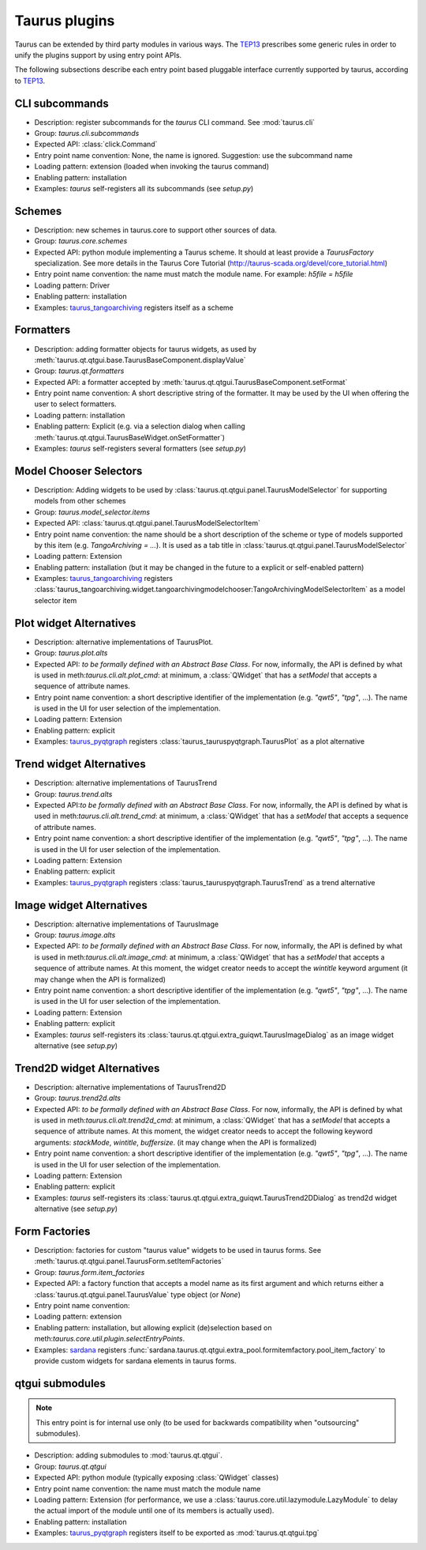 .. _plugins:

==============
Taurus plugins
==============

Taurus can be extended by third party modules in various ways. The TEP13_
prescribes some generic rules in order to unify the plugins support by using
entry point APIs.

The following subsections describe each entry point based pluggable interface
currently supported by taurus, according to TEP13_.

CLI subcommands
-----------------------------------

- Description: register subcommands for the `taurus` CLI command. See :mod:`taurus.cli`
- Group: `taurus.cli.subcommands`
- Expected API: :class:`click.Command`
- Entry point name convention: None, the name is ignored. Suggestion: use the
  subcommand name
- Loading pattern: extension (loaded when invoking the taurus command)
- Enabling pattern: installation
- Examples: `taurus` self-registers all its subcommands (see `setup.py`)

Schemes
-----------------------------------


- Description: new schemes in taurus.core to support other sources of data.
- Group: `taurus.core.schemes`
- Expected API: python module implementing a Taurus scheme. It should at least
  provide a `TaurusFactory` specialization. See more details in the Taurus Core
  Tutorial (http://taurus-scada.org/devel/core_tutorial.html)
- Entry point name convention: the name must match the module name.
  For example: `h5file = h5file`
- Loading pattern: Driver
- Enabling pattern: installation
- Examples: taurus_tangoarchiving_ registers itself as a scheme

Formatters
-----------------------------------

- Description: adding formatter objects for taurus widgets, as used by
  :meth:`taurus.qt.qtgui.base.TaurusBaseComponent.displayValue`
- Group: `taurus.qt.formatters`
- Expected API: a formatter accepted by :meth:`taurus.qt.qtgui.TaurusBaseComponent.setFormat`
- Entry point name convention: A short descriptive string of the formatter. It
  may be used by the UI when offering the user to select formatters.
- Loading pattern: installation
- Enabling pattern: Explicit (e.g. via a selection dialog when calling
  :meth:`taurus.qt.qtgui.TaurusBaseWidget.onSetFormatter`)
- Examples: `taurus` self-registers several formatters (see `setup.py`)

Model Chooser Selectors
-----------------------------------

- Description: Adding widgets to be used by :class:`taurus.qt.qtgui.panel.TaurusModelSelector`
  for supporting models from other schemes
- Group: `taurus.model_selector.items`
- Expected API: :class:`taurus.qt.qtgui.panel.TaurusModelSelectorItem`
- Entry point name convention: the name should be a short description of the
  scheme or type of models supported by this item (e.g. `TangoArchiving = ...`).
  It is used as a tab title in :class:`taurus.qt.qtgui.panel.TaurusModelSelector`
- Loading pattern: Extension
- Enabling pattern: installation (but it may be changed in the future to a
  explicit or self-enabled pattern)
- Examples: taurus_tangoarchiving_ registers
  :class:`taurus_tangoarchiving.widget.tangoarchivingmodelchooser:TangoArchivingModelSelectorItem`
  as a model selector item

Plot widget Alternatives
-----------------------------------

- Description: alternative implementations of TaurusPlot.
- Group: `taurus.plot.alts`
- Expected API: *to be formally defined with an Abstract Base Class*. For now,
  informally, the API is defined by what is used in
  meth:`taurus.cli.alt.plot_cmd`:  at minimum, a :class:`QWidget` that has a
  `setModel` that accepts a sequence of attribute names.
- Entry point name convention: a short descriptive identifier of the
  implementation (e.g. `"qwt5"`, `"tpg"`, ...). The name is used in the UI for
  user selection of the implementation.
- Loading pattern: Extension
- Enabling pattern: explicit
- Examples: taurus_pyqtgraph_ registers :class:`taurus_tauruspyqtgraph.TaurusPlot`
  as a plot alternative

Trend widget Alternatives
-----------------------------------

- Description: alternative implementations of TaurusTrend
- Group: `taurus.trend.alts`
- Expected API:*to be formally defined with an Abstract Base Class*. For now,
  informally, the API is defined by what is used in
  meth:`taurus.cli.alt.trend_cmd`:  at minimum, a :class:`QWidget` that has a
  `setModel` that accepts a sequence of attribute names.
- Entry point name convention: a short descriptive identifier of the
  implementation (e.g. `"qwt5"`, `"tpg"`, ...). The name is used in the UI for
  user selection of the implementation.
- Loading pattern: Extension
- Enabling pattern: explicit
- Examples: taurus_pyqtgraph_ registers :class:`taurus_tauruspyqtgraph.TaurusTrend`
  as a trend alternative

Image widget Alternatives
-----------------------------------

- Description: alternative implementations of TaurusImage
- Group: `taurus.image.alts`
- Expected API: *to be formally defined with an Abstract Base Class*. For now,
  informally, the API is defined by what is used in
  meth:`taurus.cli.alt.image_cmd`:  at minimum, a :class:`QWidget` that has a
  `setModel` that accepts a sequence of attribute names. At this moment, the
  widget creator needs to accept the `wintitle` keyword argument (it may change
  when the API is formalized)
- Entry point name convention: a short descriptive identifier of the
  implementation (e.g. `"qwt5"`, `"tpg"`, ...). The name is used in the UI for
  user selection of the implementation.
- Loading pattern: Extension
- Enabling pattern: explicit
- Examples: `taurus` self-registers its
  :class:`taurus.qt.qtgui.extra_guiqwt.TaurusImageDialog` as an image widget
  alternative (see `setup.py`)

Trend2D widget Alternatives
-----------------------------------

- Description: alternative implementations of TaurusTrend2D
- Group: `taurus.trend2d.alts`
- Expected API: *to be formally defined with an Abstract Base Class*. For now,
  informally, the API is defined by what is used in
  meth:`taurus.cli.alt.trend2d_cmd`:  at minimum, a :class:`QWidget` that has a
  `setModel` that accepts a sequence of attribute names. At this moment, the
  widget creator needs to accept the following keyword arguments: `stackMode`,
  `wintitle`, `buffersize`. (it may change when the API is formalized)
- Entry point name convention: a short descriptive identifier of the
  implementation (e.g. `"qwt5"`, `"tpg"`, ...). The name is used in the UI for
  user selection of the implementation.
- Loading pattern: Extension
- Enabling pattern: explicit
- Examples: `taurus` self-registers its
  :class:`taurus.qt.qtgui.extra_guiqwt.TaurusTrend2DDialog` as trend2d widget
  alternative (see `setup.py`)

Form Factories
-----------------------------------

- Description: factories for custom "taurus value" widgets to be used in taurus
  forms. See :meth:`taurus.qt.qtgui.panel.TaurusForm.setItemFactories`
- Group: `taurus.form.item_factories`
- Expected API: a factory function that accepts a model name as its first
  argument and which returns either a :class:`taurus.qt.qtgui.panel.TaurusValue`
  type object (or `None`)
- Entry point name convention:
- Loading pattern: extension
- Enabling pattern: installation, but allowing explicit (de)selection based
  on meth:`taurus.core.util.plugin.selectEntryPoints`.
- Examples: sardana_ registers
  :func:`sardana.taurus.qt.qtgui.extra_pool.formitemfactory.pool_item_factory`
  to provide custom widgets for sardana elements in taurus forms.

qtgui submodules
-----------------------------------

.. note:: This entry point is for internal use only (to be used for backwards
          compatibility when "outsourcing" submodules).

- Description: adding submodules to :mod:`taurus.qt.qtgui`.
- Group: `taurus.qt.qtgui`
- Expected API: python module (typically exposing :class:`QWidget` classes)
- Entry point name convention: the name must match the module name
- Loading pattern: Extension (for performance, we use a
  :class:`taurus.core.util.lazymodule.LazyModule` to delay the actual import
  of the module until one of its members is actually used).
- Enabling pattern: installation
- Examples: taurus_pyqtgraph_ registers itself to be exported as
  :mod:`taurus.qt.qtgui.tpg`


.. _TEP13: http://www.taurus-scada.org/tep?TEP13.md
.. _taurus_tangoarchiving: https://github.com/taurus-org/taurus_tangoarchiving
.. _taurus_pyqtgraph: https://github.com/taurus-org/taurus_pyqtgraph
.. _sardana: https://sardana-controls.org/
